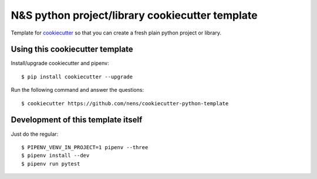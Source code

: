 N&S python project/library cookiecutter template
================================================

Template for `cookiecutter <https://cookiecutter.readthedocs.io>`_ so that you
can create a fresh plain python project or library.


Using this cookiecutter template
--------------------------------

Install/upgrade cookiecutter and pipenv::

  $ pip install cookiecutter --upgrade


Run the following command and answer the questions::

  $ cookiecutter https://github.com/nens/cookiecutter-python-template


Development of this template itself
-----------------------------------

Just do the regular::

  $ PIPENV_VENV_IN_PROJECT=1 pipenv --three
  $ pipenv install --dev
  $ pipenv run pytest
